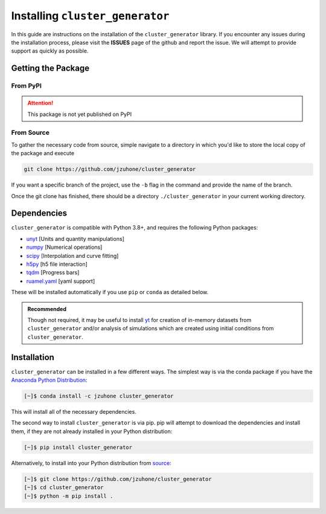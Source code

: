 
Installing ``cluster_generator``
--------------------------------
In this guide are instructions on the installation of the ``cluster_generator`` library. If you encounter any issues during
the installation process, please visit the **ISSUES** page of the github and report the issue. We will attempt to provide
support as quickly as possible.

.. raw:: html

   <hr style="height:10px;background-color:black">

Getting the Package
===================
From PyPI
+++++++++
.. attention::

    This package is not yet published on PyPI

From Source
+++++++++++
To gather the necessary code from source, simple navigate to a directory in which you'd like to store the local copy
of the package and execute

.. code-block:: bash

    git clone https://github.com/jzuhone/cluster_generator

If you want a specific branch of the project, use the ``-b`` flag in the command and provide the name of the branch.

Once the git clone has finished, there should be a directory ``./cluster_generator`` in your current working directory.

.. raw:: html

   <hr style="height:3px;background-color:black">


Dependencies
============

``cluster_generator`` is compatible with Python 3.8+, and requires the following
Python packages:

- `unyt <http://unyt.readthedocs.org>`_ [Units and quantity manipulations]
- `numpy <http://www.numpy.org>`_ [Numerical operations]
- `scipy <http://www.scipy.org>`_ [Interpolation and curve fitting]
- `h5py <http://www.h5py.org>`_ [h5 file interaction]
- `tqdm <https://tqdm.github.io>`_ [Progress bars]
- `ruamel.yaml <https://yaml.readthedocs.io>`_ [yaml support]

These will be installed automatically if you use ``pip`` or ``conda`` as detailed below.

.. admonition:: Recommended

    Though not required, it may be useful to install `yt <https://yt-project.org>`_
    for creation of in-memory datasets from ``cluster_generator`` and/or analysis of
    simulations which are created using initial conditions from
    ``cluster_generator``.

Installation
============

``cluster_generator`` can be installed in a few different ways. The simplest way
is via the conda package if you have the 
`Anaconda Python Distribution <https://store.continuum.io/cshop/anaconda/>`_:

.. code-block:: bash

    [~]$ conda install -c jzuhone cluster_generator

This will install all of the necessary dependencies.

The second way to install ``cluster_generator`` is via pip. pip will attempt to 
download the dependencies and install them, if they are not already installed 
in your Python distribution:

.. code-block:: bash

    [~]$ pip install cluster_generator

Alternatively, to install into your Python distribution from 
`source <http://github.com/jzuhone/cluster_generator>`_:

.. code-block:: bash
    
    [~]$ git clone https://github.com/jzuhone/cluster_generator
    [~]$ cd cluster_generator
    [~]$ python -m pip install . 

